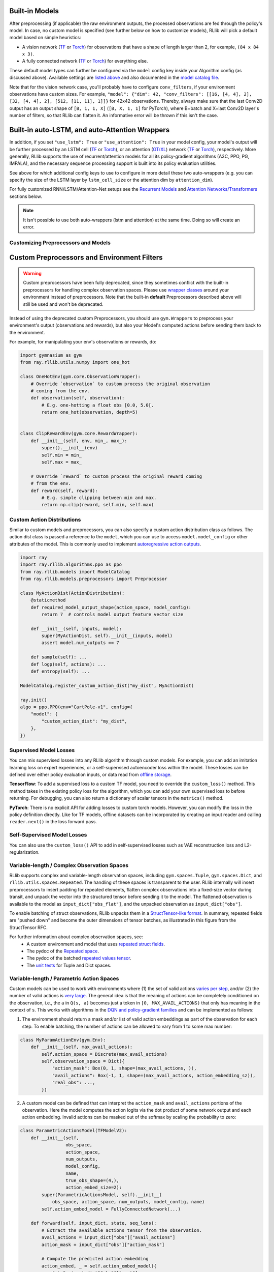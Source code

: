 

Built-in Models
~~~~~~~~~~~~~~~

After preprocessing (if applicable) the raw environment outputs, the processed observations are fed through the policy's model.
In case, no custom model is specified (see further below on how to customize models), RLlib will pick a default model
based on simple heuristics:

- A vision network (`TF <https://github.com/ray-project/ray/blob/master/rllib/models/tf/visionnet.py>`__ or `Torch <https://github.com/ray-project/ray/blob/master/rllib/models/torch/visionnet.py>`__)
  for observations that have a shape of length larger than 2, for example, ``(84 x 84 x 3)``.
- A fully connected network (`TF <https://github.com/ray-project/ray/blob/master/rllib/models/tf/fcnet.py>`__ or `Torch <https://github.com/ray-project/ray/blob/master/rllib/models/torch/fcnet.py>`__)
  for everything else.

These default model types can further be configured via the ``model`` config key inside your Algorithm config (as discussed above).
Available settings are `listed above <#default-model-config-settings>`__ and also documented in the `model catalog file <https://github.com/ray-project/ray/blob/master/rllib/models/catalog.py>`__.

Note that for the vision network case, you'll probably have to configure ``conv_filters``, if your environment observations
have custom sizes. For example, ``"model": {"dim": 42, "conv_filters": [[16, [4, 4], 2], [32, [4, 4], 2], [512, [11, 11], 1]]}`` for 42x42 observations.
Thereby, always make sure that the last Conv2D output has an output shape of ``[B, 1, 1, X]`` (``[B, X, 1, 1]`` for PyTorch), where B=batch and
X=last Conv2D layer's number of filters, so that RLlib can flatten it. An informative error will be thrown if this isn't the case.


.. _auto_lstm_and_attention:

Built-in auto-LSTM, and auto-Attention Wrappers
~~~~~~~~~~~~~~~~~~~~~~~~~~~~~~~~~~~~~~~~~~~~~~~

In addition, if you set ``"use_lstm": True`` or ``"use_attention": True`` in your model config,
your model's output will be further processed by an LSTM cell
(`TF <https://github.com/ray-project/ray/blob/master/rllib/models/tf/recurrent_net.py>`__ or `Torch <https://github.com/ray-project/ray/blob/master/rllib/models/torch/recurrent_net.py>`__),
or an attention (`GTrXL <https://arxiv.org/abs/1910.06764>`__) network
(`TF <https://github.com/ray-project/ray/blob/master/rllib/models/tf/attention_net.py>`__ or
`Torch <https://github.com/ray-project/ray/blob/master/rllib/models/torch/attention_net.py>`__), respectively.
More generally, RLlib supports the use of recurrent/attention models for all
its policy-gradient algorithms (A3C, PPO, PG, IMPALA), and the necessary sequence processing support
is built into its policy evaluation utilities.

See above for which additional config keys to use to configure in more detail these two auto-wrappers
(e.g. you can specify the size of the LSTM layer by ``lstm_cell_size`` or the attention dim by ``attention_dim``).

For fully customized RNN/LSTM/Attention-Net setups see the `Recurrent Models <#rnns>`_ and
`Attention Networks/Transformers <#attention>`_ sections below.

.. note::
    It isn't possible to use both auto-wrappers (lstm and attention) at the same time. Doing so will create an error.


Customizing Preprocessors and Models
------------------------------------

Custom Preprocessors and Environment Filters
~~~~~~~~~~~~~~~~~~~~~~~~~~~~~~~~~~~~~~~~~~~~

.. warning::

    Custom preprocessors have been fully deprecated, since they sometimes conflict with the built-in preprocessors for handling complex observation spaces.
    Please use `wrapper classes <https://github.com/Farama-Foundation/Gymnasium/tree/main/gymnasium/wrappers>`__ around your environment instead of preprocessors.
    Note that the built-in **default** Preprocessors described above will still be used and won't be deprecated.

Instead of using the deprecated custom Preprocessors, you should use ``gym.Wrappers`` to preprocess your environment's output (observations and rewards),
but also your Model's computed actions before sending them back to the environment.

For example, for manipulating your env's observations or rewards, do:

.. code-block:: python

    import gymnasium as gym
    from ray.rllib.utils.numpy import one_hot

    class OneHotEnv(gym.core.ObservationWrapper):
        # Override `observation` to custom process the original observation
        # coming from the env.
        def observation(self, observation):
            # E.g. one-hotting a float obs [0.0, 5.0[.
            return one_hot(observation, depth=5)


    class ClipRewardEnv(gym.core.RewardWrapper):
        def __init__(self, env, min_, max_):
            super().__init__(env)
            self.min = min_
            self.max = max_

        # Override `reward` to custom process the original reward coming
        # from the env.
        def reward(self, reward):
            # E.g. simple clipping between min and max.
            return np.clip(reward, self.min, self.max)






Custom Action Distributions
---------------------------

Similar to custom models and preprocessors, you can also specify a custom action distribution class as follows. The action dist class is passed a reference to the ``model``, which you can use to access ``model.model_config`` or other attributes of the model. This is commonly used to implement `autoregressive action outputs <#autoregressive-action-distributions>`__.

.. code-block:: python

    import ray
    import ray.rllib.algorithms.ppo as ppo
    from ray.rllib.models import ModelCatalog
    from ray.rllib.models.preprocessors import Preprocessor

    class MyActionDist(ActionDistribution):
        @staticmethod
        def required_model_output_shape(action_space, model_config):
            return 7  # controls model output feature vector size

        def __init__(self, inputs, model):
            super(MyActionDist, self).__init__(inputs, model)
            assert model.num_outputs == 7

        def sample(self): ...
        def logp(self, actions): ...
        def entropy(self): ...

    ModelCatalog.register_custom_action_dist("my_dist", MyActionDist)

    ray.init()
    algo = ppo.PPO(env="CartPole-v1", config={
        "model": {
            "custom_action_dist": "my_dist",
        },
    })

Supervised Model Losses
-----------------------

You can mix supervised losses into any RLlib algorithm through custom models. For example, you can add an imitation learning loss on expert experiences, or a self-supervised autoencoder loss within the model. These losses can be defined over either policy evaluation inputs, or data read from `offline storage <rllib-offline.html#input-pipeline-for-supervised-losses>`__.

**TensorFlow**: To add a supervised loss to a custom TF model, you need to override the ``custom_loss()`` method. This method takes in the existing policy loss for the algorithm, which you can add your own supervised loss to before returning. For debugging, you can also return a dictionary of scalar tensors in the ``metrics()`` method.

**PyTorch**: There is no explicit API for adding losses to custom torch models. However, you can modify the loss in the policy definition directly. Like for TF models, offline datasets can be incorporated by creating an input reader and calling ``reader.next()`` in the loss forward pass.

Self-Supervised Model Losses
----------------------------

You can also use the ``custom_loss()`` API to add in self-supervised losses such as VAE reconstruction loss and L2-regularization.

Variable-length / Complex Observation Spaces
--------------------------------------------

RLlib supports complex and variable-length observation spaces, including ``gym.spaces.Tuple``, ``gym.spaces.Dict``, and ``rllib.utils.spaces.Repeated``. The handling of these spaces is transparent to the user. RLlib internally will insert preprocessors to insert padding for repeated elements, flatten complex observations into a fixed-size vector during transit, and unpack the vector into the structured tensor before sending it to the model. The flattened observation is available to the model as ``input_dict["obs_flat"]``, and the unpacked observation as ``input_dict["obs"]``.

To enable batching of struct observations, RLlib unpacks them in a `StructTensor-like format <https://github.com/tensorflow/community/blob/master/rfcs/20190910-struct-tensor.md>`__. In summary, repeated fields are "pushed down" and become the outer dimensions of tensor batches, as illustrated in this figure from the StructTensor RFC.

.. image:: images/struct-tensor.png

For further information about complex observation spaces, see:
  * A custom environment and model that uses `repeated struct fields <https://github.com/ray-project/ray/blob/master/rllib/examples/complex_struct_space.py>`__.
  * The pydoc of the `Repeated space <https://github.com/ray-project/ray/blob/master/rllib/utils/spaces/repeated.py>`__.
  * The pydoc of the batched `repeated values tensor <https://github.com/ray-project/ray/blob/master/rllib/models/repeated_values.py>`__.
  * The `unit tests <https://github.com/ray-project/ray/blob/master/rllib/tests/test_nested_observation_spaces.py>`__ for Tuple and Dict spaces.

Variable-length / Parametric Action Spaces
------------------------------------------

Custom models can be used to work with environments where (1) the set of valid actions `varies per step <https://neuro.cs.ut.ee/the-use-of-embeddings-in-openai-five>`__, and/or (2) the number of valid actions is `very large <https://arxiv.org/abs/1811.00260>`__. The general idea is that the meaning of actions can be completely conditioned on the observation, i.e., the ``a`` in ``Q(s, a)`` becomes just a token in ``[0, MAX_AVAIL_ACTIONS)`` that only has meaning in the context of ``s``. This works with algorithms in the `DQN and policy-gradient families <rllib-env.html>`__ and can be implemented as follows:

1. The environment should return a mask and/or list of valid action embeddings as part of the observation for each step. To enable batching, the number of actions can be allowed to vary from 1 to some max number:

.. code-block:: python

   class MyParamActionEnv(gym.Env):
       def __init__(self, max_avail_actions):
           self.action_space = Discrete(max_avail_actions)
           self.observation_space = Dict({
               "action_mask": Box(0, 1, shape=(max_avail_actions, )),
               "avail_actions": Box(-1, 1, shape=(max_avail_actions, action_embedding_sz)),
               "real_obs": ...,
           })

2. A custom model can be defined that can interpret the ``action_mask`` and ``avail_actions`` portions of the observation. Here the model computes the action logits via the dot product of some network output and each action embedding. Invalid actions can be masked out of the softmax by scaling the probability to zero:

.. code-block:: python

    class ParametricActionsModel(TFModelV2):
        def __init__(self,
                     obs_space,
                     action_space,
                     num_outputs,
                     model_config,
                     name,
                     true_obs_shape=(4,),
                     action_embed_size=2):
            super(ParametricActionsModel, self).__init__(
                obs_space, action_space, num_outputs, model_config, name)
            self.action_embed_model = FullyConnectedNetwork(...)

        def forward(self, input_dict, state, seq_lens):
            # Extract the available actions tensor from the observation.
            avail_actions = input_dict["obs"]["avail_actions"]
            action_mask = input_dict["obs"]["action_mask"]

            # Compute the predicted action embedding
            action_embed, _ = self.action_embed_model({
                "obs": input_dict["obs"]["cart"]
            })

            # Expand the model output to [BATCH, 1, EMBED_SIZE]. Note that the
            # avail actions tensor is of shape [BATCH, MAX_ACTIONS, EMBED_SIZE].
            intent_vector = tf.expand_dims(action_embed, 1)

            # Batch dot product => shape of logits is [BATCH, MAX_ACTIONS].
            action_logits = tf.reduce_sum(avail_actions * intent_vector, axis=2)

            # Mask out invalid actions (use tf.float32.min for stability)
            inf_mask = tf.maximum(tf.log(action_mask), tf.float32.min)
            return action_logits + inf_mask, state


Depending on your use case it may make sense to use |just the masking|_, |just action embeddings|_, or |both|_.  For a runnable example of "just action embeddings" in code,
check out `examples/parametric_actions_cartpole.py <https://github.com/ray-project/ray/blob/master/rllib/examples/parametric_actions_cartpole.py>`__.

.. |just the masking| replace:: just the **masking**
.. _just the masking: https://github.com/ray-project/ray/blob/master/rllib/examples/_old_api_stack/models/action_mask_model.py
.. |just action embeddings| replace:: just action **embeddings**
.. _just action embeddings: https://github.com/ray-project/ray/blob/master/rllib/examples/parametric_actions_cartpole.py
.. |both| replace:: **both**
.. _both: https://github.com/ray-project/ray/blob/master/rllib/examples/_old_api_stack/models/parametric_actions_model.py

Note that since masking introduces ``tf.float32.min`` values into the model output, this technique might not work with all algorithm options. For example, algorithms might crash if they incorrectly process the ``tf.float32.min`` values. The cartpole example has working configurations for DQN (must set ``hiddens=[]``), PPO (must disable running mean and set ``model.vf_share_layers=True``), and several other algorithms. Not all algorithms support parametric actions; see the `algorithm overview <rllib-algorithms.html#available-algorithms-overview>`__.


Autoregressive Action Distributions
-----------------------------------

In an action space with multiple components (e.g., ``Tuple(a1, a2)``), you might want ``a2`` to be conditioned on the sampled value of ``a1``, i.e., ``a2_sampled ~ P(a2 | a1_sampled, obs)``. Normally, ``a1`` and ``a2`` would be sampled independently, reducing the expressivity of the policy.

To do this, you need both a custom model that implements the autoregressive pattern, and a custom action distribution class that leverages that model. The `autoregressive_action_dist.py <https://github.com/ray-project/ray/blob/master/rllib/examples/autoregressive_action_dist.py>`__ example shows how this can be implemented for a simple binary action space. For a more complex space, a more efficient architecture such as a `MADE <https://arxiv.org/abs/1502.03509>`__ is recommended. Note that sampling a `N-part` action requires `N` forward passes through the model, however computing the log probability of an action can be done in one pass:

.. code-block:: python

    class BinaryAutoregressiveOutput(ActionDistribution):
        """Action distribution P(a1, a2) = P(a1) * P(a2 | a1)"""

        @staticmethod
        def required_model_output_shape(self, model_config):
            return 16  # controls model output feature vector size

        def sample(self):
            # first, sample a1
            a1_dist = self._a1_distribution()
            a1 = a1_dist.sample()

            # sample a2 conditioned on a1
            a2_dist = self._a2_distribution(a1)
            a2 = a2_dist.sample()

            # return the action tuple
            return TupleActions([a1, a2])

        def logp(self, actions):
            a1, a2 = actions[:, 0], actions[:, 1]
            a1_vec = tf.expand_dims(tf.cast(a1, tf.float32), 1)
            a1_logits, a2_logits = self.model.action_model([self.inputs, a1_vec])
            return (Categorical(a1_logits, None).logp(a1) + Categorical(
                a2_logits, None).logp(a2))

        def _a1_distribution(self):
            BATCH = tf.shape(self.inputs)[0]
            a1_logits, _ = self.model.action_model(
                [self.inputs, tf.zeros((BATCH, 1))])
            a1_dist = Categorical(a1_logits, None)
            return a1_dist

        def _a2_distribution(self, a1):
            a1_vec = tf.expand_dims(tf.cast(a1, tf.float32), 1)
            _, a2_logits = self.model.action_model([self.inputs, a1_vec])
            a2_dist = Categorical(a2_logits, None)
            return a2_dist

    class AutoregressiveActionsModel(TFModelV2):
        """Implements the `.action_model` branch required above."""

        def __init__(self, obs_space, action_space, num_outputs, model_config,
                     name):
            super(AutoregressiveActionsModel, self).__init__(
                obs_space, action_space, num_outputs, model_config, name)
            if action_space != Tuple([Discrete(2), Discrete(2)]):
                raise ValueError(
                    "This model only supports the [2, 2] action space")

            # Inputs
            obs_input = tf.keras.layers.Input(
                shape=obs_space.shape, name="obs_input")
            a1_input = tf.keras.layers.Input(shape=(1, ), name="a1_input")
            ctx_input = tf.keras.layers.Input(
                shape=(num_outputs, ), name="ctx_input")

            # Output of the model (normally 'logits', but for an autoregressive
            # dist this is more like a context/feature layer encoding the obs)
            context = tf.keras.layers.Dense(
                num_outputs,
                name="hidden",
                activation=tf.nn.tanh,
                kernel_initializer=normc_initializer(1.0))(obs_input)

            # P(a1 | obs)
            a1_logits = tf.keras.layers.Dense(
                2,
                name="a1_logits",
                activation=None,
                kernel_initializer=normc_initializer(0.01))(ctx_input)

            # P(a2 | a1)
            # --note: typically you'd want to implement P(a2 | a1, obs) as follows:
            # a2_context = tf.keras.layers.Concatenate(axis=1)(
            #     [ctx_input, a1_input])
            a2_context = a1_input
            a2_hidden = tf.keras.layers.Dense(
                16,
                name="a2_hidden",
                activation=tf.nn.tanh,
                kernel_initializer=normc_initializer(1.0))(a2_context)
            a2_logits = tf.keras.layers.Dense(
                2,
                name="a2_logits",
                activation=None,
                kernel_initializer=normc_initializer(0.01))(a2_hidden)

            # Base layers
            self.base_model = tf.keras.Model(obs_input, context)
            self.register_variables(self.base_model.variables)
            self.base_model.summary()

            # Autoregressive action sampler
            self.action_model = tf.keras.Model([ctx_input, a1_input],
                                               [a1_logits, a2_logits])
            self.action_model.summary()
            self.register_variables(self.action_model.variables)



.. note::

   Not all algorithms support autoregressive action distributions; see the `algorithm overview table <rllib-algorithms.html#available-algorithms-overview>`__ for more information.
